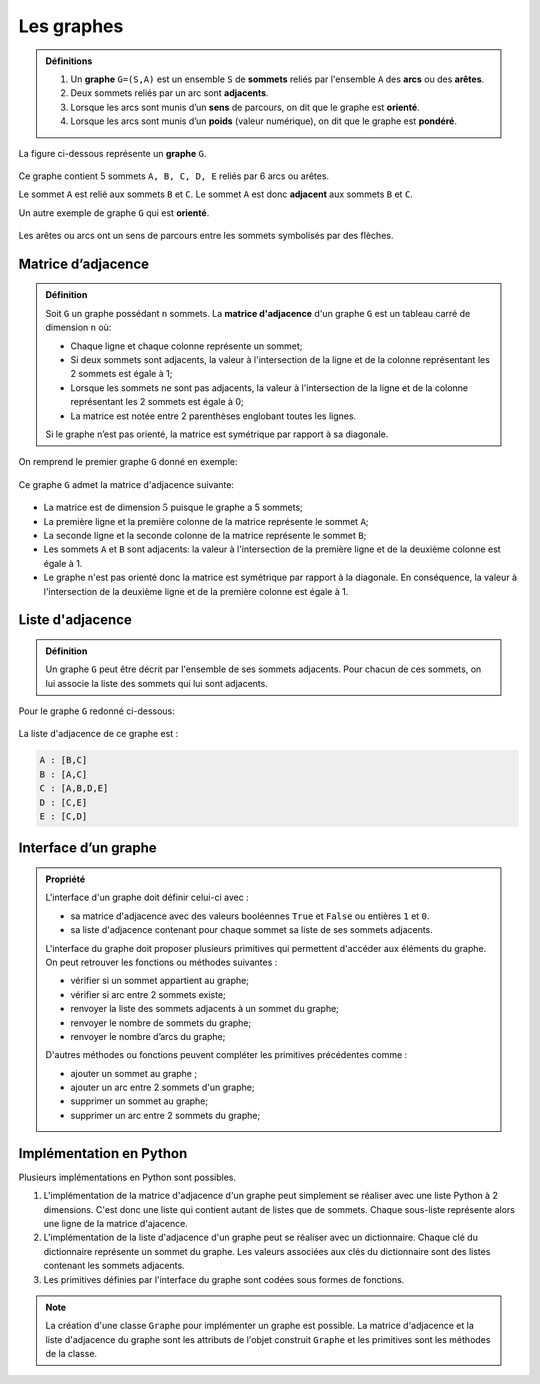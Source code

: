 Les graphes
============

.. admonition:: Définitions
    :class: definition

    #.  Un **graphe** ``G=(S,A)`` est un ensemble ``S`` de **sommets** reliés par l'ensemble ``A`` des **arcs** ou des **arêtes**.
    #.  Deux sommets reliés par un arc sont **adjacents**.
    #.  Lorsque les arcs sont munis d’un **sens** de parcours, on dit que le graphe est **orienté**.
    #.  Lorsque les arcs sont munis d’un **poids** (valeur numérique), on dit que le graphe est **pondéré**.

La figure ci-dessous représente un **graphe** ``G``.

.. figure:: ../img/graphe_2.svg
    :align: center

Ce graphe contient 5 sommets ``A, B, C, D, E`` reliés par 6 arcs ou arêtes.

Le sommet ``A`` est relié aux sommets ``B`` et ``C``. Le sommet ``A`` est donc **adjacent** aux sommets ``B`` et
``C``.

Un autre exemple de graphe ``G`` qui est **orienté**.

.. figure:: ../img/graphe_3.svg
    :align: center

Les arêtes ou arcs ont un sens de parcours entre les sommets symbolisés par des flèches.

Matrice d’adjacence
---------------------

.. admonition:: Définition
    :class: definition

    Soit ``G`` un graphe possédant ``n`` sommets. La **matrice d'adjacence** d'un graphe ``G`` est un tableau carré de dimension ``n`` où:

    -   Chaque ligne et chaque colonne représente un sommet;
    -   Si deux sommets sont adjacents, la valeur à l'intersection de la ligne et de la colonne représentant les 2 sommets est égale à 1; 
    -   Lorsque les sommets ne sont pas adjacents, la valeur à l'intersection de la ligne et de la colonne représentant les 2 sommets est égale à 0; 
    -   La matrice est notée entre 2 parenthèses englobant toutes les lignes.

    Si le graphe n’est pas orienté, la matrice est symétrique par rapport à sa diagonale.

On remprend le premier graphe ``G`` donné en exemple:

.. figure:: ../img/graphe_2.svg
    :align: center

Ce graphe ``G`` admet la matrice d'adjacence suivante:

.. figure:: ../img/matrice_graphe_2.png
    :align: center

-   La matrice est de dimension :math:`5` puisque le graphe a 5 sommets;
-   La première ligne et la première colonne de la matrice représente le sommet ``A``;
-   La seconde ligne et la seconde colonne de la matrice représente le sommet ``B``;
-   Les sommets ``A`` et ``B`` sont adjacents: la valeur à l'intersection de la première ligne et de la deuxième colonne est égale à 1.
-   Le graphe n'est pas orienté donc la matrice est symétrique par rapport à la diagonale. En conséquence, la valeur à l'intersection de la deuxième ligne et de la première colonne est égale à 1.

Liste d'adjacence
------------------

.. admonition:: Définition
    :class: definition

    Un graphe ``G`` peut être décrit par l'ensemble de ses sommets adjacents. Pour chacun de ces sommets, on lui associe la liste des sommets qui lui sont adjacents.

Pour le graphe ``G`` redonné ci-dessous:

.. figure:: ../img/graphe_2.svg
    :align: center

La liste d'adjacence de ce graphe est :

.. code-block:: Python

    A : [B,C]
    B : [A,C]
    C : [A,B,D,E]
    D : [C,E]
    E : [C,D]

Interface d’un graphe
----------------------

.. admonition:: Propriété
    :class: propriete

    L'interface d'un graphe doit définir celui-ci avec :

    -   sa matrice d'adjacence avec des valeurs booléennes ``True`` et ``False`` ou entières ``1`` et ``0``.
    -   sa liste d'adjacence contenant pour chaque sommet sa liste de ses sommets adjacents.

    L'interface du graphe doit proposer plusieurs primitives qui permettent d'accéder aux éléments du graphe. On peut retrouver les fonctions ou méthodes suivantes :

    -   vérifier si un sommet appartient au graphe;
    -   vérifier si arc entre 2 sommets existe;
    -   renvoyer la liste des sommets adjacents à un sommet du graphe;
    -   renvoyer le nombre de sommets du graphe;
    -   renvoyer le nombre d’arcs du graphe;

    D'autres méthodes ou fonctions peuvent compléter les primitives précédentes comme :

    -   ajouter un sommet au graphe ;
    -   ajouter un arc entre 2 sommets d'un graphe;
    -   supprimer un sommet au graphe; 
    -   supprimer un arc entre 2 sommets du graphe;

Implémentation en Python
--------------------------

Plusieurs implémentations en Python sont possibles. 

#.  L'implémentation de la matrice d'adjacence d'un graphe peut simplement se réaliser avec une liste Python à 2 dimensions. C'est donc une liste qui contient autant de listes que de sommets. Chaque sous-liste représente alors une ligne de la matrice d'ajacence.

#.   L'implémentation de la liste d'adjacence d'un graphe peut se réaliser avec un dictionnaire. Chaque clé du dictionnaire représente un sommet du graphe. Les valeurs associées aux clés du dictionnaire sont des listes contenant les sommets adjacents.

#.   Les primitives définies par l'interface du graphe sont codées sous formes de fonctions.

.. note::

    La création d'une classe ``Graphe`` pour implémenter un graphe est possible. La matrice d'adjacence et la liste d'adjacence du graphe sont les attributs de l'objet construit ``Graphe`` et les primitives sont les méthodes de la classe.
